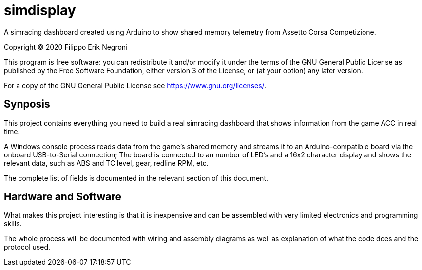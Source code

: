 = simdisplay

A simracing dashboard created using Arduino to show shared memory telemetry from Assetto Corsa Competizione.

Copyright (C) 2020  Filippo Erik Negroni

This program is free software: you can redistribute it and/or modify
it under the terms of the GNU General Public License as published by
the Free Software Foundation, either version 3 of the License, or
(at your option) any later version.

For a copy of the GNU General Public License see <https://www.gnu.org/licenses/>.

== Synposis

This project contains everything you need to build a real simracing dashboard that shows information from the game ACC in real time.

A Windows console process reads data from the game's shared memory and streams it to an Arduino-compatible board via the onboard USB-to-Serial connection; The board is connected to an number of LED's and a 16x2 character display and shows the relevant data, such as ABS and TC level, gear, redline RPM, etc.

The complete list of fields is documented in the relevant section of this document. 

== Hardware and Software

What makes this project interesting is that it is inexpensive and can be assembled with very limited electronics and programming skills.

The whole process will be documented with wiring and assembly diagrams as well as explanation of what the code does and the protocol used.
